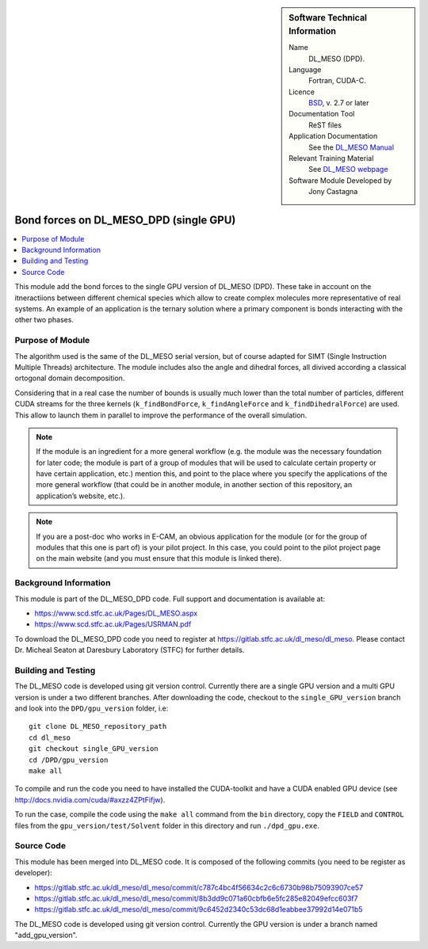 ..  In ReStructured Text (ReST) indentation and spacing are very important (it is how ReST knows what to do with your
    document). For ReST to understand what you intend and to render it correctly please to keep the structure of this
    template. Make sure that any time you use ReST syntax (such as for ".. sidebar::" below), it needs to be preceded
    and followed by white space (if you see warnings when this file is built they this is a common origin for problems).

..  We allow the template to be standalone, so that the library maintainers add it in the right place

..  Firstly, let's add technical info as a sidebar and allow text below to wrap around it. This list is a work in
    progress, please help us improve it. We use *definition lists* of ReST_ to make this readable.

..  sidebar:: Software Technical Information

  Name
    DL_MESO (DPD). 

  Language
    Fortran, CUDA-C.

  Licence
    `BSD <https://opensource.org/licenses/BSD-2-Clause>`_, v. 2.7 or later

  Documentation Tool
    ReST files

  Application Documentation
    See the `DL_MESO Manual <http://www.scd.stfc.ac.uk/SCD/resources/PDF/USRMAN.pdf>`_

  Relevant Training Material
    See `DL_MESO webpage <http://www.scd.stfc.ac.uk/SCD/support/40694.aspx>`_

  Software Module Developed by
    Jony Castagna


..  In the next line you have the name of how this module will be referenced in the main documentation (which you  can
    reference, in this case, as ":ref:`example`"). You *MUST* change the reference below from "example" to something
    unique otherwise you will cause cross-referencing errors. The reference must come right before the heading for the
    reference to work (so don't insert a comment between).

.. _dl_meso_dpd_gpu_bond_forces_single_GPU:

#######################################
Bond forces on DL_MESO_DPD (single GPU)
#######################################

..  Let's add a local table of contents to help people navigate the page

..  contents:: :local:

..  Add an abstract for a *general* audience here. Write a few lines that explains the "helicopter view" of why you are
    creating this module. For example, you might say that "This module is a stepping stone to incorporating XXXX effects
    into YYYY process, which in turn should allow ZZZZ to be simulated. If successful, this could make it possible to
    produce compound AAAA while avoiding expensive process BBBB and CCCC."


This module add the bond forces to the single GPU version of DL_MESO (DPD). These take in account on the itneractiions between
different chemical species
which allow to create complex molecules more representative of real systems. An example of an application is the
ternary solution where a primary component is bonds interacting with the other two phases.


Purpose of Module
_________________

.. Keep the helper text below around in your module by just adding "..  " in front of it, which turns it into a comment

The algorithm used is the same of the DL_MESO serial version, but of course adapted for SIMT (Single Instruction Multiple Threads) architecture.
The module includes also the angle and dihedral forces, all divived according a classical ortogonal domain decomposition.

Considering that in a real case the number of bounds is usually much lower than the total number of particles, different CUDA streams
for the three kernels (``k_findBondForce``, ``k_findAngleForce`` and ``k_findDihedralForce``) are used. This allow to launch them in parallel
to improve the performance of the overall simulation.





.. note::

  If the module is an ingredient for a more general workflow (e.g. the module was the necessary foundation for later
  code; the module is part of a group of modules that will be used to calculate certain property or have certain
  application, etc.) mention this, and point to the place where you specify the applications of the more general
  workflow (that could be in another module, in another section of this repository, an application’s website, etc.).

.. note::

  If you are a post-doc who works in E-CAM, an obvious application for the module (or for the group of modules that
  this one is part of) is your pilot project. In this case, you could point to the pilot project page on the main
  website (and you must ensure that this module is linked there).



Background Information
______________________

.. Keep the helper text below around in your module by just adding "..  " in front of it, which turns it into a comment

This module is part of the DL_MESO_DPD code. Full support and documentation is available at:

* https://www.scd.stfc.ac.uk/Pages/DL_MESO.aspx
* https://www.scd.stfc.ac.uk/Pages/USRMAN.pdf 

To download the DL_MESO_DPD code you need to register at https://gitlab.stfc.ac.uk/dl_meso/dl_meso. 
Please contact Dr. Micheal Seaton at Daresbury Laboratory (STFC) for further details.


Building and Testing
____________________

.. Keep the helper text below around in your module by just adding "..  " in front of it, which turns it into a comment

The DL_MESO code is developed using git version control. Currently there are a single GPU version and a multi GPU version is under a two different branches. After downloading the code, checkout to the ``single_GPU_version`` branch and look into the ``DPD/gpu_version`` folder, i.e::

  git clone DL_MESO_repository_path
  cd dl_meso
  git checkout single_GPU_version
  cd /DPD/gpu_version
  make all

To compile and run the code you need to have installed the CUDA-toolkit and have a CUDA enabled GPU device (see http://docs.nvidia.com/cuda/#axzz4ZPtFifjw).

To run the case, compile the code using the ``make all`` command from the ``bin`` directory, copy
the ``FIELD`` and ``CONTROL`` files from the ``gpu_version/test/Solvent`` folder in this directory and run ``./dpd_gpu.exe``.



Source Code
___________

.. Notice the syntax of a URL reference below `Text <URL>`_ the backticks matter!

This module has been merged into DL_MESO code. It is composed of the
following commits (you need to be register as developer):

* https://gitlab.stfc.ac.uk/dl_meso/dl_meso/commit/c787c4bc4f56634c2c6c6730b98b75093907ce57
* https://gitlab.stfc.ac.uk/dl_meso/dl_meso/commit/8b3dd9c071a60cbfb6e5fc285e82049efcc603f7
* https://gitlab.stfc.ac.uk/dl_meso/dl_meso/commit/9c6452d2340c53dc68d1eabbee37992d14e071b5

The DL_MESO code is developed using git version control. Currently the GPU version is under a branch named "add_gpu_version". 

.. Here are the URL references used (which is alternative method to the one described above)

.. _ReST: http://www.sphinx-doc.org/en/stable/rest.html
.. _Sphinx: http://www.sphinx-doc.org/en/stable/markup/index.html


